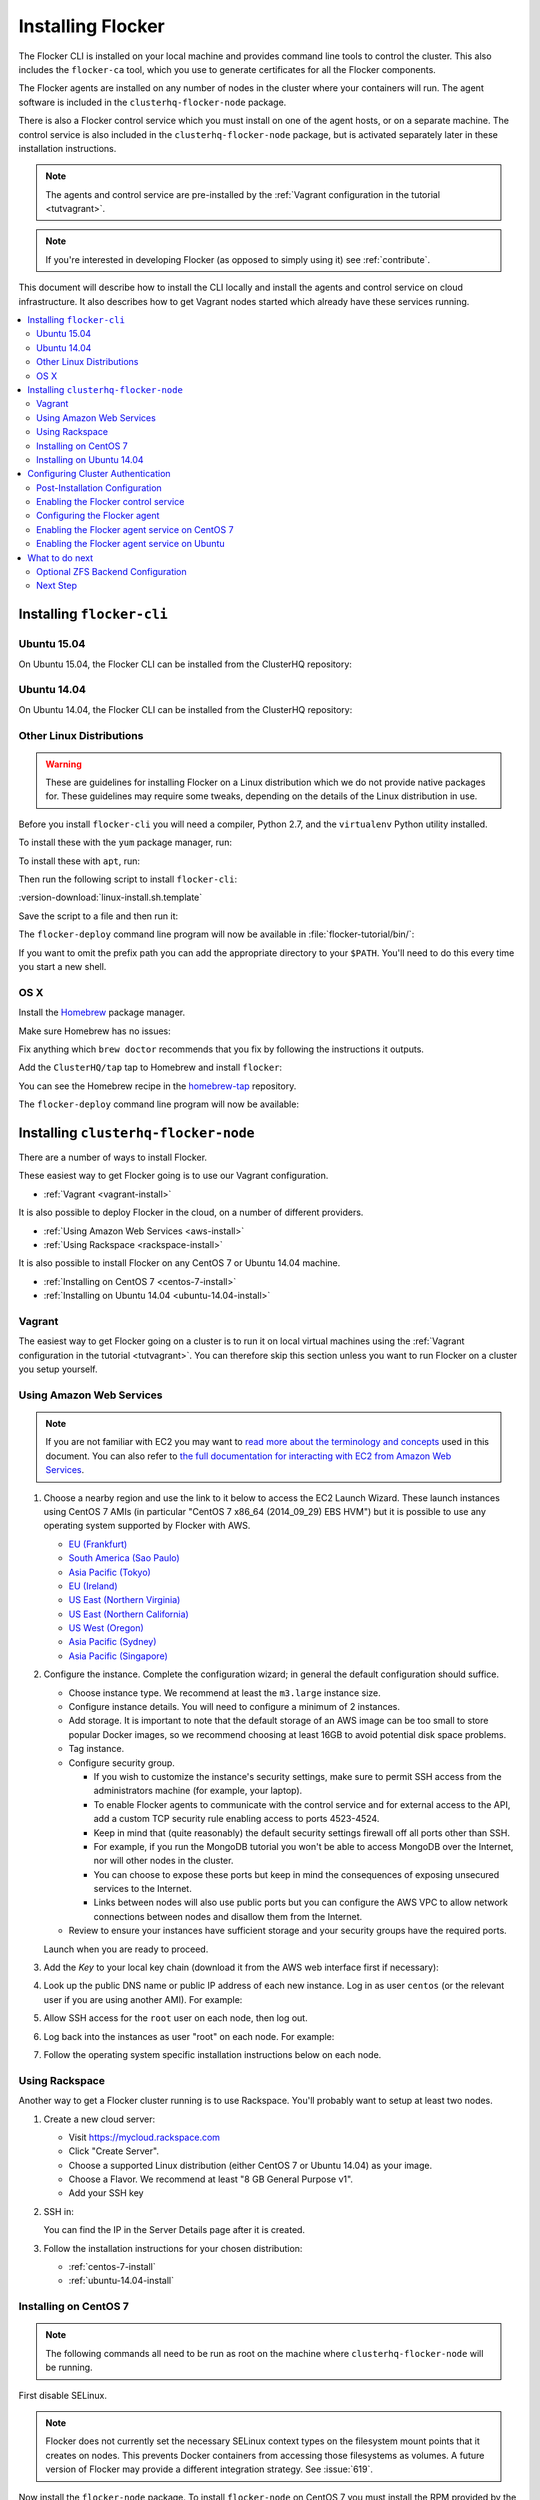.. _installflocker:

==================
Installing Flocker
==================

.. XXX We will improve this introduction with an image. See FLOC-2077

The Flocker CLI is installed on your local machine and provides command line tools to control the cluster. 
This also includes the ``flocker-ca`` tool, which you use to generate certificates for all the Flocker components.

The Flocker agents are installed on any number of nodes in the cluster where your containers will run.
The agent software is included in the ``clusterhq-flocker-node`` package.

There is also a Flocker control service which you must install on one of the agent hosts, or on a separate machine. 
The control service is also included in the ``clusterhq-flocker-node`` package, but is activated separately later in these installation instructions.

.. note:: The agents and control service are pre-installed by the :ref:`Vagrant configuration in the tutorial <tutvagrant>`.

.. note:: If you're interested in developing Flocker (as opposed to simply using it) see :ref:`contribute`.

This document will describe how to install the CLI locally and install the agents and control service on cloud infrastructure.
It also describes how to get Vagrant nodes started which already have these services running.

.. contents::
   :local:
   :backlinks: none
   :depth: 2

.. _installing-flocker-cli:

Installing ``flocker-cli``
==========================

.. _installing-flocker-cli-ubuntu-15.04:

Ubuntu 15.04
------------

On Ubuntu 15.04, the Flocker CLI can be installed from the ClusterHQ repository:

.. task:: install_cli ubuntu-15.04
   :prompt: alice@mercury:~$

.. _installing-flocker-cli-ubuntu-14.04:

Ubuntu 14.04
------------

On Ubuntu 14.04, the Flocker CLI can be installed from the ClusterHQ repository:

.. task:: install_cli ubuntu-14.04
   :prompt: alice@mercury:~$

Other Linux Distributions
-------------------------

.. warning::

   These are guidelines for installing Flocker on a Linux distribution which we do not provide native packages for.
   These guidelines may require some tweaks, depending on the details of the Linux distribution in use.

Before you install ``flocker-cli`` you will need a compiler, Python 2.7, and the ``virtualenv`` Python utility installed.

To install these with the ``yum`` package manager, run:

.. prompt:: bash alice@mercury:~$

   sudo yum install gcc python python-devel python-virtualenv libffi-devel openssl-devel

To install these with ``apt``, run:

.. prompt:: bash alice@mercury:~$

   sudo apt-get update
   sudo apt-get install gcc libssl-dev libffi-dev python2.7 python-virtualenv python2.7-dev

Then run the following script to install ``flocker-cli``:

:version-download:`linux-install.sh.template`

.. version-literalinclude:: linux-install.sh.template
   :language: sh

Save the script to a file and then run it:

.. prompt:: bash alice@mercury:~$

   sh linux-install.sh

The ``flocker-deploy`` command line program will now be available in :file:`flocker-tutorial/bin/`:

.. version-code-block:: console

   alice@mercury:~$ cd flocker-tutorial
   alice@mercury:~/flocker-tutorial$ bin/flocker-deploy --version
   |latest-installable|
   alice@mercury:~/flocker-tutorial$

If you want to omit the prefix path you can add the appropriate directory to your ``$PATH``.
You'll need to do this every time you start a new shell.

.. version-code-block:: console

   alice@mercury:~/flocker-tutorial$ export PATH="${PATH:+${PATH}:}${PWD}/bin"
   alice@mercury:~/flocker-tutorial$ flocker-deploy --version
   |latest-installable|
   alice@mercury:~/flocker-tutorial$

OS X
----

Install the `Homebrew`_ package manager.

Make sure Homebrew has no issues:

.. prompt:: bash alice@mercury:~$

   brew doctor

Fix anything which ``brew doctor`` recommends that you fix by following the instructions it outputs.

Add the ``ClusterHQ/tap`` tap to Homebrew and install ``flocker``:

.. task:: test_homebrew flocker-|latest-installable|
   :prompt: alice@mercury:~$

You can see the Homebrew recipe in the `homebrew-tap`_ repository.

The ``flocker-deploy`` command line program will now be available:

.. version-code-block:: console

   alice@mercury:~$ flocker-deploy --version
   |latest-installable|
   alice@mercury:~$

.. _Homebrew: http://brew.sh
.. _homebrew-tap: https://github.com/ClusterHQ/homebrew-tap

.. _installing-flocker-node:

Installing ``clusterhq-flocker-node``
=====================================

There are a number of ways to install Flocker.

These easiest way to get Flocker going is to use our Vagrant configuration.

- :ref:`Vagrant <vagrant-install>`

It is also possible to deploy Flocker in the cloud, on a number of different providers.

- :ref:`Using Amazon Web Services <aws-install>`
- :ref:`Using Rackspace <rackspace-install>`

It is also possible to install Flocker on any CentOS 7 or Ubuntu 14.04 machine.

- :ref:`Installing on CentOS 7 <centos-7-install>`
- :ref:`Installing on Ubuntu 14.04 <ubuntu-14.04-install>`


.. _vagrant-install:

Vagrant
-------

The easiest way to get Flocker going on a cluster is to run it on local virtual machines using the :ref:`Vagrant configuration in the tutorial <tutvagrant>`.
You can therefore skip this section unless you want to run Flocker on a cluster you setup yourself.

.. _aws-install:

Using Amazon Web Services
-------------------------

.. note:: If you are not familiar with EC2 you may want to `read more about the terminology and concepts <https://fedoraproject.org/wiki/User:Gholms/EC2_Primer>`_ used in this document.
          You can also refer to `the full documentation for interacting with EC2 from Amazon Web Services <http://docs.amazonwebservices.com/AWSEC2/latest/GettingStartedGuide/>`_.


.. The AMI links were created using the ami_links tool in ClusterHQ's internal-tools repository.

#. Choose a nearby region and use the link to it below to access the EC2 Launch Wizard.
   These launch instances using CentOS 7 AMIs (in particular "CentOS 7 x86_64 (2014_09_29) EBS HVM") but it is possible to use any operating system supported by Flocker with AWS.

   * `EU (Frankfurt) <https://console.aws.amazon.com/ec2/v2/home?region=eu-central-1#LaunchInstanceWizard:ami=ami-7cc4f661>`_
   * `South America (Sao Paulo) <https://console.aws.amazon.com/ec2/v2/home?region=sa-east-1#LaunchInstanceWizard:ami=ami-bf9520a2>`_
   * `Asia Pacific (Tokyo) <https://console.aws.amazon.com/ec2/v2/home?region=ap-northeast-1#LaunchInstanceWizard:ami=ami-89634988>`_
   * `EU (Ireland) <https://console.aws.amazon.com/ec2/v2/home?region=eu-west-1#LaunchInstanceWizard:ami=ami-e4ff5c93>`_
   * `US East (Northern Virginia) <https://console.aws.amazon.com/ec2/v2/home?region=us-east-1#LaunchInstanceWizard:ami=ami-96a818fe>`_
   * `US East (Northern California) <https://console.aws.amazon.com/ec2/v2/home?region=us-west-1#LaunchInstanceWizard:ami=ami-6bcfc42e>`_
   * `US West (Oregon) <https://console.aws.amazon.com/ec2/v2/home?region=us-west-2#LaunchInstanceWizard:ami=ami-c7d092f7>`_
   * `Asia Pacific (Sydney) <https://console.aws.amazon.com/ec2/v2/home?region=ap-southeast-2#LaunchInstanceWizard:ami=ami-bd523087>`_
   * `Asia Pacific (Singapore) <https://console.aws.amazon.com/ec2/v2/home?region=ap-southeast-1#LaunchInstanceWizard:ami=ami-aea582fc>`_

#. Configure the instance.
   Complete the configuration wizard; in general the default configuration should suffice.   

   * Choose instance type. We recommend at least the ``m3.large`` instance size.
   * Configure instance details. You will need to configure a minimum of 2 instances.
   * Add storage. It is important to note that the default storage of an AWS image can be too small to store popular Docker images, so we recommend choosing at least 16GB to avoid potential disk space problems.
   * Tag instance.
   * Configure security group.
      
     * If you wish to customize the instance's security settings, make sure to permit SSH access from the administrators machine (for example, your laptop).
     * To enable Flocker agents to communicate with the control service and for external access to the API, add a custom TCP security rule enabling access to ports 4523-4524.
     * Keep in mind that (quite reasonably) the default security settings firewall off all ports other than SSH.
     * For example, if you run the MongoDB tutorial you won't be able to access MongoDB over the Internet, nor will other nodes in the cluster.
     * You can choose to expose these ports but keep in mind the consequences of exposing unsecured services to the Internet.
     * Links between nodes will also use public ports but you can configure the AWS VPC to allow network connections between nodes and disallow them from the Internet.

   * Review to ensure your instances have sufficient storage and your security groups have the required ports.

   Launch when you are ready to proceed.

#. Add the *Key* to your local key chain (download it from the AWS web interface first if necessary):

   .. prompt:: bash alice@mercury:~$

      mv ~/Downloads/my-instance.pem ~/.ssh/
      chmod 600 ~/.ssh/my-instance.pem
      ssh-add ~/.ssh/my-instance.pem

#. Look up the public DNS name or public IP address of each new instance.
   Log in as user ``centos`` (or the relevant user if you are using another AMI).
   For example:

   .. prompt:: bash alice@mercury:~$

      ssh centos@ec2-AA-BB-CC-DD.eu-west-1.compute.amazonaws.com

#. Allow SSH access for the ``root`` user on each node, then log out.

   .. task:: install_ssh_key
      :prompt: [user@aws]$

#. Log back into the instances as user "root" on each node.
   For example:

   .. prompt:: bash alice@mercury:~$

      ssh root@ec2-AA-BB-CC-DD.eu-west-1.compute.amazonaws.com


#. Follow the operating system specific installation instructions below on each node.


.. _rackspace-install:

Using Rackspace
---------------

Another way to get a Flocker cluster running is to use Rackspace.
You'll probably want to setup at least two nodes.

#. Create a new cloud server:

   * Visit https://mycloud.rackspace.com
   * Click "Create Server".
   * Choose a supported Linux distribution (either CentOS 7 or Ubuntu 14.04) as your image.
   * Choose a Flavor.
     We recommend at least "8 GB General Purpose v1".
   * Add your SSH key

#. SSH in:

   You can find the IP in the Server Details page after it is created.

   .. prompt:: bash alice@mercury:~$

      ssh root@203.0.113.109

#. Follow the installation instructions for your chosen distribution:

   * :ref:`centos-7-install`
   * :ref:`ubuntu-14.04-install`

.. _centos-7-install:

Installing on CentOS 7
----------------------

.. note:: The following commands all need to be run as root on the machine where ``clusterhq-flocker-node`` will be running.

First disable SELinux.

.. task:: disable_selinux centos-7
   :prompt: [root@centos]#

.. note:: Flocker does not currently set the necessary SELinux context types on the filesystem mount points that it creates on nodes.
          This prevents Docker containers from accessing those filesystems as volumes.
          A future version of Flocker may provide a different integration strategy.
          See :issue:`619`.

Now install the ``flocker-node`` package.
To install ``flocker-node`` on CentOS 7 you must install the RPM provided by the ClusterHQ repository.
The following commands will install the two repositories and the ``flocker-node`` package.
Paste them into a root console on the target node:

.. task:: install_flocker centos-7
   :prompt: [root@centos]#

Installing ``flocker-node`` will automatically install Docker, but the ``docker`` service may not have been enabled or started.
To enable and start Docker, run the following commands in a root console:

.. task:: enable_docker centos-7
   :prompt: [root@centos]#

Finally, you will need to run the ``flocker-ca`` tool that is installed as part of the CLI package.
This tool generates TLS certificates that are used to identify and authenticate the components of your cluster when they communicate, which you will need to copy over to your nodes.
Please see the :ref:`cluster authentication <authentication>` instructions.

.. _ubuntu-14.04-install:

Installing on Ubuntu 14.04
--------------------------

.. note:: The following commands all need to be run as root on the machine where ``clusterhq-flocker-node`` will be running.

Setup the pre-requisite repositories and install the ``clusterhq-flocker-node`` package.

.. task:: install_flocker ubuntu-14.04
   :prompt: [root@ubuntu]#

Finally, you will need to run the ``flocker-ca`` tool that is installed as part of the CLI package.
This tool generates TLS certificates that are used to identify and authenticate the components of your cluster when they communicate, which you will need to copy over to your nodes.
Please continue onto the next section, with the cluster authentication instructions.

.. _authentication:

Configuring Cluster Authentication
==================================

Communication between the different parts of your cluster is secured and authenticated via TLS.
The Flocker CLI package includes the ``flocker-ca`` tool that is used to generate TLS certificate and key files that you will need to copy over to your nodes.

#. Once you have installed the ``flocker-node`` package, you will need to generate:

   - A control service certificate and key file, to be copied over to the machine running your :ref:`control service <architecture>`.
   - A certificate and key file for each of your nodes, which you will also need to copy over to the nodes.

#. Both types of certificate will be signed by a certificate authority identifying your cluster, which is also generated using the ``flocker-ca`` tool.

#. Using the machine on which you installed the ``flocker-cli`` package, run the following command to generate your cluster's root certificate authority, replacing ``mycluster`` with any name you like to uniquely identify this cluster.

   .. prompt:: bash 

      flocker-ca initialize mycluster

   .. note:: This command creates :file:`cluster.key` and :file:`cluster.crt`.
             Please keep :file:`cluster.key` secret, as anyone who can access it will be able to control your cluster.

   You will find the files :file:`cluster.key` and :file:`cluster.crt` have been created in your working directory.

#. The file :file:`cluster.key` should be kept only by the cluster administrator; it does not need to be copied anywhere.

   .. warning:: The cluster administrator needs this file to generate new control service, node and API certificates.
                The security of your cluster depends on this file remaining private.
                Do not lose the cluster private key file, or allow a copy to be obtained by any person other than the authorised cluster administrator.

#. You are now able to generate authentication certificates for the control service and each of your nodes.
   To generate the control service certificate, run the following command from the same directory containing your authority certificate generated in the previous step:

   - Replace ``example.org`` with the hostname of your control service node; this hostname should match the hostname you will give to HTTP API clients.
   - It should be a valid DNS name that HTTPS clients can resolve since they will use it as part of TLS validation.
   - Using an IP address is not recommended as it may break some HTTPS clients.

     .. code-block:: console

        $ flocker-ca create-control-certificate example.org

#. At this point you will need to create a :file:`/etc/flocker` directory on each node:

   .. code-block:: console

      root@centos-7:~/$ mkdir /etc/flocker

#. You will need to copy both :file:`control-example.org.crt` and :file:`control-example.org.key` over to the node that is running your control service, to the directory :file:`/etc/flocker` and rename the files to :file:`control-service.crt` and :file:`control-service.key` respectively.
   You should also copy the cluster's public certificate, the :file:`cluster.crt` file.

#. On the server, the :file:`/etc/flocker` directory and private key file should be set to secure permissions via :command:`chmod`:

   .. code-block:: console

      root@centos-7:~/$ chmod 0700 /etc/flocker
      root@centos-7:~/$ chmod 0600 /etc/flocker/control-service.key

   You should copy these files via a secure communication medium such as SSH, SCP or SFTP.

   .. warning:: Only copy the file :file:`cluster.crt` to the control service and node machines, not the :file:`cluster.key` file; this must kept only by the cluster administrator.

#. You will also need to generate authentication certificates for each of your nodes.
   Do this by running the following command as many times as you have nodes; for example, if you have two nodes in your cluster, you will need to run this command twice.

   This step should be followed for all nodes on the cluster, as well as the machine running the control service.
   Run the command in the same directory containing the certificate authority files you generated in the first step.

   .. code-block:: console

      $ flocker-ca create-node-certificate

   This creates :file:`8eab4b8d-c0a2-4ce2-80aa-0709277a9a7a.crt`. Copy it over to :file:`/etc/flocker/node.crt` on your node machine, and make sure to chmod 0600 it.

   The actual certificate and key file names generated in this step will vary from the example above; when you run ``flocker-ca create-node-certificate``, a UUID for a node will be generated to uniquely identify it on the cluster and the files produced are named with that UUID.

#. As with the control service certificate, you should securely copy the generated certificate and key file over to your node, along with the :file:`cluster.crt` certificate.

   - Copy the generated files to :file:`/etc/flocker` on the target node and name them :file:`node.crt` and :file:`node.key`.
   - Perform the same :command:`chmod 600` commands on :file:`node.key` as you did for the control service in the instructions above.
   - The :file:`/etc/flocker` directory should be set to ``chmod 700``.

You should now have :file:`cluster.crt`, :file:`node.crt`, and :file:`node.key` on each of your agent nodes, and :file:`cluster.crt`, :file:`control-service.crt`, and :file:`control-service.key` on your control node.

Before you can use Flocker's API you will also need to :ref:`generate a client certificate <generate-api>`.

You can read more about how Flocker's authentication layer works in the :ref:`security and authentication guide <security>`.

.. _post-installation-configuration:

Post-Installation Configuration
-------------------------------

Your firewall will need to allow access to the ports your applications are exposing.

.. warning::

   Keep in mind the consequences of exposing unsecured services to the Internet.
   Both applications with exposed ports and applications accessed via links will be accessible by anyone on the Internet.

Enabling the Flocker control service 
------------------------------------

On CentOS 7
...........

.. task:: enable_flocker_control centos-7
   :prompt: [root@control-node]#

The control service needs to be accessible remotely.
You will need to configure FirewallD to allow access to the control service HTTP API and for agent connections.
Note that on some environments, in particular AWS, the ``firewalld`` package is not installed and the ``firewall-cmd`` program will not be found.
If that is the case then just skip these commands.
Otherwise run:

.. task:: open_control_firewall centos-7
   :prompt: [root@control-node]#

For more details on configuring the firewall, see the `FirewallD documentation <https://access.redhat.com/documentation/en-US/Red_Hat_Enterprise_Linux/7/html/Security_Guide/sec-Using_Firewalls.html>`_.

On AWS, an external firewall is used instead, which will need to be configured similarly.

On Ubuntu
.........

.. task:: enable_flocker_control ubuntu-14.04
   :prompt: [root@control-node]#

The control service needs to accessible remotely.
To configure ``UFW`` to allow access to the control service HTTP API, and for agent connections:

.. task:: open_control_firewall ubuntu-14.04
   :prompt: [root@control-node]#

For more details on configuring the firewall, see Ubuntu's `UFW documentation <https://help.ubuntu.com/community/UFW>`_.

On AWS, an external firewall is used instead, which will need to be configured similarly.

.. _agent-yml:

Configuring the Flocker agent
-----------------------------

To start the agents on a node, a configuration file must exist on the node at ``/etc/flocker/agent.yml``.
The file must always include ``version`` and ``control-service`` items similar to these:

.. code-block:: yaml

   "version": 1
   "control-service":
      "hostname": "${CONTROL_NODE}"
      "port": 4524

The value of the hostname field should be a hostname or IP that is routable from all your node agents.

When configuring node agents, consider whether the control service location you choose will have multiple possible addresses, and ensure the hostname you provide is the correct one.
You should never choose ``127.0.0.1`` or ``localhost`` as the hostname, even if the control service is on same machine as the node agent.

Please note that the interface you choose will be the one that linked traffic will be routed over.
If you're in environment where some interfaces have bandwidth costs and some are free (for example, AWS), ensure that you choose the private interface where bandwidth costs don't apply.

``${CONTROL_NODE}`` should be replaced with the address of the control node.
The optional ``port`` variable is the port on the control node to connect to.
This value must agree with the configuration for the control service telling it on what port to listen.
Omit the ``port`` from both configurations and the services will automatically agree.

The file must also include a ``dataset`` item.
This selects and configures a dataset backend.
All nodes must be configured to use the same dataset backend.

.. _openstack-dataset-backend:

OpenStack Block Device Backend Configuration
............................................

The OpenStack backend uses Cinder volumes as the storage for datasets.
This backend can be used with Flocker dataset agent nodes run by OpenStack Nova.
The configuration item to use OpenStack should look like:

.. code-block:: yaml

   dataset:
       backend: "openstack"
       region: "<region slug; for example, LON>"
       auth_plugin: "<authentication plugin>"
       ...

Make sure that the ``region`` specified matches the region where the Flocker nodes run.
OpenStack must be able to attach volumes created in that region to your Flocker agent nodes.

.. FLOC-2091 - Fix up this section.

Other items are typically required but vary depending on the `OpenStack authentication plugin selected <http://docs.openstack.org/developer/python-keystoneclient/authentication-plugins.html#loading-plugins-by-name>`_
(Flocker relies on these plugins; it does not provide them itself).

Flocker does provide explicit support for a ``rackspace`` authentication plugin.
This plugin requires ``username``, ``api_key``, and ``auth_url``.

For example:

.. code-block:: yaml

   dataset:
       backend: "openstack"
       region: "<region slug; for example, LON>"
       auth_plugin: "rackspace"
       username: "<your rackspace username>"
       api_key: "<your rackspace API key>"
       auth_url: "https://identity.api.rackspacecloud.com/v2.0"

To find the requirements for other plugins, see the appropriate documentation in the OpenStack project or provided with the plugin.

.. _aws-dataset-backend:

Amazon AWS / EBS Block Device Backend Configuration
...................................................

The AWS backend uses EBS volumes as the storage for datasets.
This backend can be used when Flocker dataset agents are run on EC2 instances.
The configuration item to use AWS should look like:

.. code-block:: yaml

   dataset:
       backend: "aws"
       region: "<region slug; for example, us-west-1>"
       zone: "<availability zone slug; for example, us-west-1a>"
       access_key_id: "<AWS API key identifier>"
       secret_access_key: "<Matching AWS API key>"

Make sure that the ``region`` and ``zone`` match each other and that both match the region and zone where the Flocker agent nodes run.
AWS must be able to attach volumes created in that availability zone to your Flocker nodes.

.. _emc-dataset-backend:

EMC Block Device Backend Configuration
......................................

EMC provide plugins for Flocker integration with `ScaleIO`_ and `XtremIO`_.
For more information, including installation, testing and usage instructions, see the following links to their GitHub repositories:

* `EMC ScaleIO Flocker driver on GitHub`_
* `EMC XtremIO Flocker driver on GitHub`_

.. XXX FLOC 2442 and 2443 to expand this EMC/Backend storage section

.. _zfs-dataset-backend:

ZFS Peer-to-Peer Backend Configuration (Experimental)
.....................................................

The ZFS backend uses node-local storage and ZFS filesystems as the storage for datasets.
The ZFS backend remains under development, it is not expected to operate reliably in many situations, and its use with any data that you cannot afford to lose is **strongly** discouraged at this time.
This backend has no infrastructure requirements: it can run no matter where the Flocker dataset agents run.
The configuration item to use ZFS should look like:

.. code-block:: yaml

   "dataset":
      "backend": "zfs"
      "pool": "flocker"

.. This section could stand to be improved.
   Some of the suggested steps are not straightforward.
   FLOC-2092

The pool name must match a ZFS storage pool that you have created on all of the Flocker agent nodes.
This requires first installing `ZFS on Linux <http://zfsonlinux.org/>`_.
You must also set up SSH keys at ``/etc/flocker/id_rsa_flocker`` which will allow each Flocker dataset agent node to authenticate to all other Flocker dataset agent nodes as root.

.. _loopback-dataset-backend:

Loopback Block Device Backend Configuration (INTERNAL TESTING)
..............................................................

The Loopback backend uses node-local storage as storage for datasets.
It has no data movement functionality.
It serves primarily as a development and testing tool for the other block device backend implementations.
You may find it useful if you plan to work on Flocker itself.
This backend has no infrastructure requirements: it can run no matter where the Flocker dataset agents run.
The configuration item to use Loopback should look like:

.. code-block:: yaml

   "dataset":
      "backend": "loopback"
      "root_path": "/var/lib/flocker/loopback"

The ``root_path`` is a local path on each Flocker dataset agent node where dataset storage will reside.

Enabling the Flocker agent service on CentOS 7
----------------------------------------------

Run the following commands to enable the agent service:

.. task:: enable_flocker_agent centos-7 ${CONTROL_NODE}
   :prompt: [root@agent-node]#

Enabling the Flocker agent service on Ubuntu
--------------------------------------------

Run the following commands to enable the agent service:

.. task:: enable_flocker_agent ubuntu-14.04 ${CONTROL_NODE}
   :prompt: [root@agent-node]#

What to do next
===============

Optional ZFS Backend Configuration
----------------------------------

If you intend to use a ZFS backend, this requires ZFS to be installed.


Installing ZFS on CentOS 7
..........................

Installing ZFS requires the kernel development headers for the running kernel.
Since CentOS doesn't provide easy access to old package versions,
the easiest way to get appropriate headers is to upgrade the kernel and install the headers.

.. task:: upgrade_kernel centos-7
   :prompt: [root@centos-7]#

You will need to reboot the node after updating the kernel.

.. prompt:: bash [root@centos-7]#

   shutdown -r now

You must also install the ZFS package repository.

.. task:: install_zfs centos-7
   :prompt: [root@centos-7]#


Installing ZFS on Ubuntu 14.04
..............................

.. task:: install_zfs ubuntu-14.04
   :prompt: [root@ubuntu-14.04]#


Creating a ZFS Pool
...................

Flocker requires a ZFS pool.
The pool is typically named named ``flocker`` but this is not required.
The following commands will create a 10 gigabyte ZFS pool backed by a file:

.. task:: create_flocker_pool_file
   :prompt: [root@node]#

.. note:: It is also possible to create the pool on a block device.

.. XXX: Document how to create a pool on a block device: https://clusterhq.atlassian.net/browse/FLOC-994

To support moving data with the ZFS backend, every node must be able to establish an SSH connection to all other nodes.
So ensure that the firewall allows access to TCP port 22 on each node from the every node's IP addresses.

Next Step
---------

The next section describes your next step - setting up an :ref:`authenticated user<authenticate>`.

.. _ScaleIO: http://www.emc.com/storage/scaleio/index.htm
.. _XtremIO: http://www.emc.com/storage/xtremio/overview.htm
.. _EMC ScaleIO Flocker driver on GitHub: https://github.com/emccorp/scaleio-flocker-driver
.. _EMC XtremIO Flocker driver on GitHub: https://github.com/emccorp/xtremio-flocker-driver

